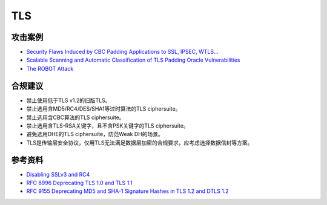 TLS
===


攻击案例
--------

- `Security Flaws Induced by CBC Padding Applications to SSL, IPSEC, WTLS... <https://www.iacr.org/cryptodb/archive/2002/EUROCRYPT/2850/2850.pdf>`_
- `Scalable Scanning and Automatic Classification of TLS Padding Oracle Vulnerabilities <https://www.usenix.org/system/files/sec19-merget.pdf>`_
- `The ROBOT Attack <https://robotattack.org/>`_



合规建议
--------

- 禁止使用低于TLS v1.2的旧版TLS。
- 禁止选用含MD5/RC4/DES/SHA1等过时算法的TLS ciphersuite。
- 禁止选用含CBC算法的TLS ciphersuite。
- 禁止选用含TLS-RSA关键字，且不含PSK关键字的TLS ciphersuite。
- 避免选用DHE的TLS ciphersuite，防范Weak DH的场景。
- TLS是传输层安全协议，仅用TLS无法满足数据层加密的合规要求，应考虑选择数据信封等方案。


参考资料
--------

- `Disabling SSLv3 and RC4 <https://security.googleblog.com/2015/09/disabling-sslv3-and-rc4.html>`_
- `RFC 8996 Deprecating TLS 1.0 and TLS 1.1 <https://www.rfc-editor.org/rfc/rfc8996>`_
- `RFC 9155 Deprecating MD5 and SHA-1 Signature Hashes in TLS 1.2 and DTLS 1.2 <https://datatracker.ietf.org/doc/rfc9155/>`_


